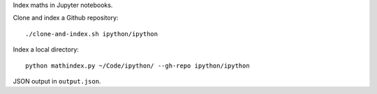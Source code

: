 Index maths in Jupyter notebooks.

Clone and index a Github repository::

    ./clone-and-index.sh ipython/ipython

Index a local directory::

    python mathindex.py ~/Code/ipython/ --gh-repo ipython/ipython

JSON output in ``output.json``.
